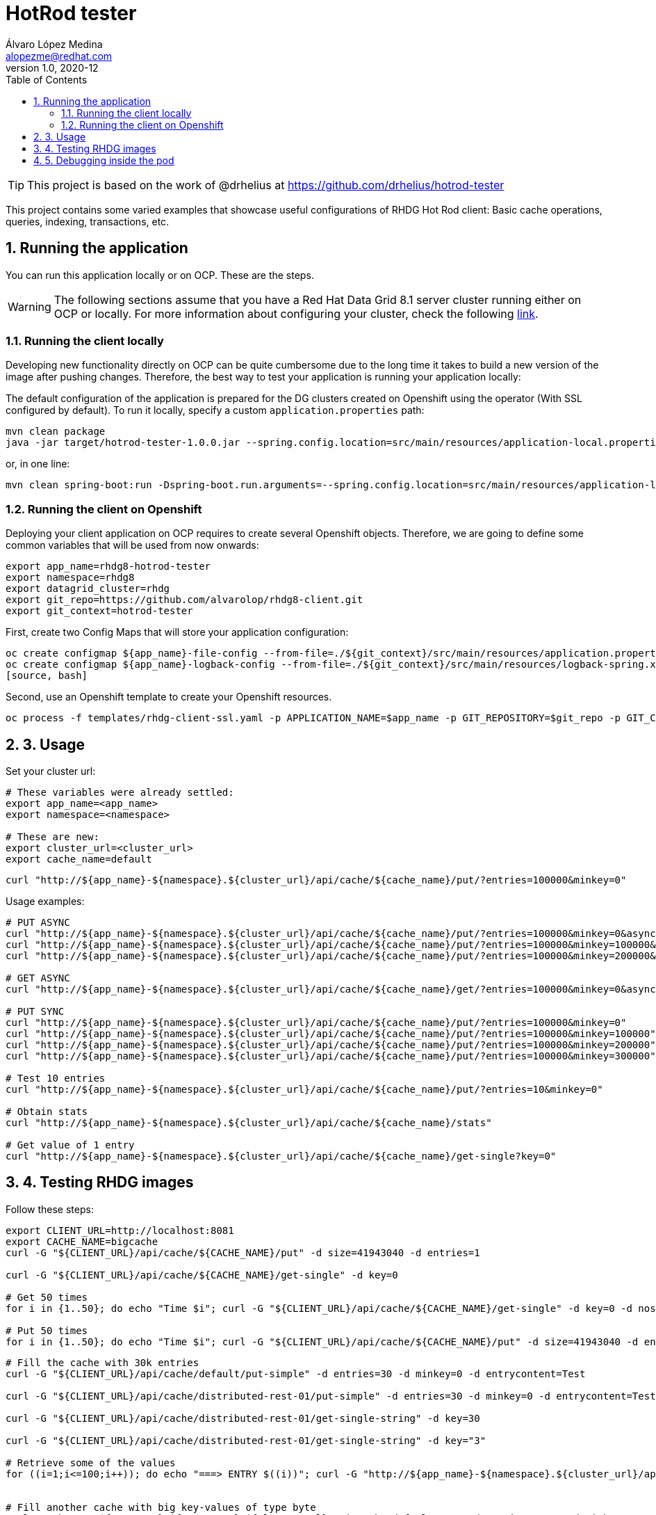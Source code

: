 = HotRod tester
Álvaro López Medina <alopezme@redhat.com>
v1.0, 2020-12
// Create TOC wherever needed
:toc: macro
:sectanchors:
:sectnumlevels: 2
:sectnums:
:source-highlighter: pygments
:imagesdir: images
// Start: Enable admonition icons
ifdef::env-github[]
:tip-caption: :bulb:
:note-caption: :information_source:
:important-caption: :heavy_exclamation_mark:
:caution-caption: :fire:
:warning-caption: :warning:
endif::[]
ifndef::env-github[]
:icons: font
endif::[]
// End: Enable admonition icons
// Create the Table of contents here
toc::[]


TIP: This project is based on the work of @drhelius at https://github.com/drhelius/hotrod-tester

This project contains some varied examples that showcase useful configurations of RHDG Hot Rod client: Basic cache operations, queries, indexing, transactions, etc.





== Running the application

You can run this application locally or on OCP. These are the steps.


WARNING: The following sections assume that you have a Red Hat Data Grid 8.1 server cluster running either on OCP or locally. For more information about configuring your cluster, check the following https://github.com/alvarolop/rhdg8-server[link].


=== Running the client locally

Developing new functionality directly on OCP can be quite cumbersome due to the long time it takes to build a new version of the image after pushing changes. Therefore, the best way to test your application is running your application locally:

The default configuration of the application is prepared for the DG clusters created on Openshift using the operator (With SSL configured by default). To run it locally, specify a custom `application.properties` path:

[source, bash]
----
mvn clean package 
java -jar target/hotrod-tester-1.0.0.jar --spring.config.location=src/main/resources/application-local.properties
----

or, in one line:
[source, bash]
----
mvn clean spring-boot:run -Dspring-boot.run.arguments=--spring.config.location=src/main/resources/application-local.properties
----


=== Running the client on Openshift

Deploying your client application on OCP requires to create several Openshift objects. Therefore, we are going to define some common variables that will be used from now onwards:

[source, bash]
----
export app_name=rhdg8-hotrod-tester
export namespace=rhdg8
export datagrid_cluster=rhdg
export git_repo=https://github.com/alvarolop/rhdg8-client.git
export git_context=hotrod-tester
----


First, create two Config Maps that will store your application configuration:
[source, bash]
----
oc create configmap ${app_name}-file-config --from-file=./${git_context}/src/main/resources/application.properties -n $namespace
oc create configmap ${app_name}-logback-config --from-file=./${git_context}/src/main/resources/logback-spring.xml -n $namespace
[source, bash]
----


Second, use an Openshift template to create your Openshift resources.
[source, bash]
----
oc process -f templates/rhdg-client-ssl.yaml -p APPLICATION_NAME=$app_name -p GIT_REPOSITORY=$git_repo -p GIT_CONTEXT_DIR=$git_context -p APP_NAMESPACE=$namespace -p RHDG_CLUSTER_NAME=$datagrid_cluster | oc apply -f -
----








## 3. Usage

Set your cluster url:
[source, bash]
----
# These variables were already settled:
export app_name=<app_name>
export namespace=<namespace>

# These are new:
export cluster_url=<cluster_url>
export cache_name=default
----

[source, bash]
----
curl "http://${app_name}-${namespace}.${cluster_url}/api/cache/${cache_name}/put/?entries=100000&minkey=0"
----

Usage examples:
[source, bash]
----
# PUT ASYNC
curl "http://${app_name}-${namespace}.${cluster_url}/api/cache/${cache_name}/put/?entries=100000&minkey=0&async=true"
curl "http://${app_name}-${namespace}.${cluster_url}/api/cache/${cache_name}/put/?entries=100000&minkey=100000&async=true"
curl "http://${app_name}-${namespace}.${cluster_url}/api/cache/${cache_name}/put/?entries=100000&minkey=200000&async=true"

# GET ASYNC
curl "http://${app_name}-${namespace}.${cluster_url}/api/cache/${cache_name}/get/?entries=100000&minkey=0&async=true"

# PUT SYNC
curl "http://${app_name}-${namespace}.${cluster_url}/api/cache/${cache_name}/put/?entries=100000&minkey=0"
curl "http://${app_name}-${namespace}.${cluster_url}/api/cache/${cache_name}/put/?entries=100000&minkey=100000"
curl "http://${app_name}-${namespace}.${cluster_url}/api/cache/${cache_name}/put/?entries=100000&minkey=200000"
curl "http://${app_name}-${namespace}.${cluster_url}/api/cache/${cache_name}/put/?entries=100000&minkey=300000"

# Test 10 entries
curl "http://${app_name}-${namespace}.${cluster_url}/api/cache/${cache_name}/put/?entries=10&minkey=0"

# Obtain stats
curl "http://${app_name}-${namespace}.${cluster_url}/api/cache/${cache_name}/stats"

# Get value of 1 entry
curl "http://${app_name}-${namespace}.${cluster_url}/api/cache/${cache_name}/get-single?key=0"
----




## 4. Testing RHDG images

Follow these steps:

[source, bash]
----
export CLIENT_URL=http://localhost:8081
export CACHE_NAME=bigcache
curl -G "${CLIENT_URL}/api/cache/${CACHE_NAME}/put" -d size=41943040 -d entries=1

curl -G "${CLIENT_URL}/api/cache/${CACHE_NAME}/get-single" -d key=0

# Get 50 times
for i in {1..50}; do echo "Time $i"; curl -G "${CLIENT_URL}/api/cache/${CACHE_NAME}/get-single" -d key=0 -d noshow=true; done

# Put 50 times
for i in {1..50}; do echo "Time $i"; curl -G "${CLIENT_URL}/api/cache/${CACHE_NAME}/put" -d size=41943040 -d entries=1; done

----



[source, bash]
----
# Fill the cache with 30k entries
curl -G "${CLIENT_URL}/api/cache/default/put-simple" -d entries=30 -d minkey=0 -d entrycontent=Test

curl -G "${CLIENT_URL}/api/cache/distributed-rest-01/put-simple" -d entries=30 -d minkey=0 -d entrycontent=Test

curl -G "${CLIENT_URL}/api/cache/distributed-rest-01/get-single-string" -d key=30

curl -G "${CLIENT_URL}/api/cache/distributed-rest-01/get-single-string" -d key="3"

# Retrieve some of the values
for ((i=1;i<=100;i++)); do echo "===> ENTRY $((i))"; curl -G "http://${app_name}-${namespace}.${cluster_url}/api/cache/default/get-single-string" -d key=$((i)); done


# Fill another cache with big key-values of type byte
curl -G "http://${app_name}-${namespace}.${cluster_url}/api/cache/default/put" -d entries=30000 -d minkey=40000 -d async=false -d size=10


# Retrieve some of the values
for ((i=1;i<=100;i++)); do echo "===> ENTRY $((40000+i))"; curl -G "http://${app_name}-${namespace}.${cluster_url}/api/cache/default/get-single" -d key=$((40000+i)); done


# Perform many requests in parallel
for ((i=1;i<=10;i++)); do curl -G "http://${app_name}-${namespace}.${cluster_url}/api/cache/default/get" -d entries=1000 -d minkey=40000 -d async=true; done
----


## 5. Debugging inside the pod

It is possible to enter into a pod and execute commands to check cache cluster stats:


[source, bash]
----
# Enter into the pod
$ oc rsh rhdg73-4-server-0

# Use the cli command line
$ /opt/datagrid/bin/cli.sh -c

# Check attributes of a cache
/subsystem=datagrid-infinispan/cache-container=clustered/distributed-cache=default:read-resource(include-runtime=true)
----


